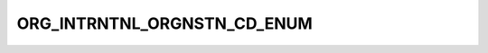 ORG_INTRNTNL_ORGNSTN_CD_ENUM
============================

.. csv-table::
   :file: ../../../_files/csv/codelists/ORG_INTRNTNL_ORGNSTN_CD_ENUM.csv
   :header-rows: 1